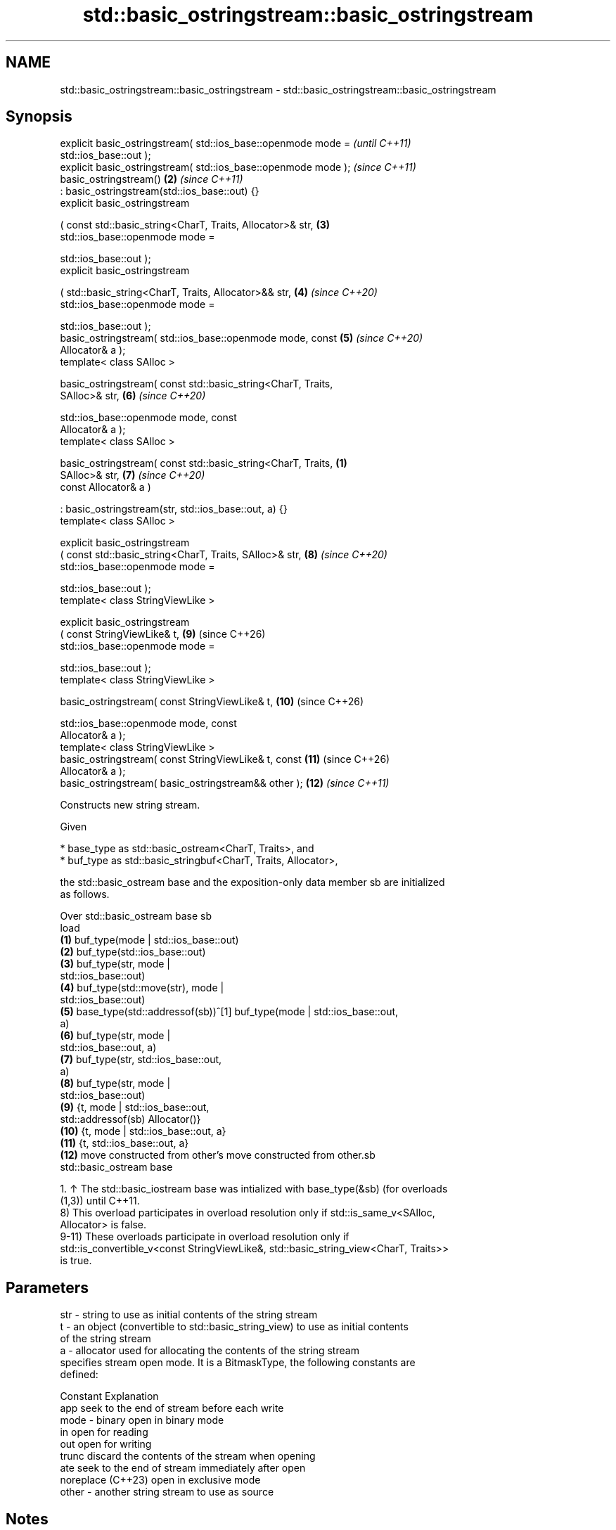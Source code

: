 .TH std::basic_ostringstream::basic_ostringstream 3 "2024.06.10" "http://cppreference.com" "C++ Standard Libary"
.SH NAME
std::basic_ostringstream::basic_ostringstream \- std::basic_ostringstream::basic_ostringstream

.SH Synopsis
   explicit basic_ostringstream( std::ios_base::openmode mode =           \fI(until C++11)\fP
                                     std::ios_base::out );
   explicit basic_ostringstream( std::ios_base::openmode mode );          \fI(since C++11)\fP
   basic_ostringstream()                                             \fB(2)\fP  \fI(since C++11)\fP
       : basic_ostringstream(std::ios_base::out) {}
   explicit basic_ostringstream

       ( const std::basic_string<CharT, Traits, Allocator>& str,     \fB(3)\fP
         std::ios_base::openmode mode =

             std::ios_base::out );
   explicit basic_ostringstream

       ( std::basic_string<CharT, Traits, Allocator>&& str,          \fB(4)\fP  \fI(since C++20)\fP
         std::ios_base::openmode mode =

             std::ios_base::out );
   basic_ostringstream( std::ios_base::openmode mode, const          \fB(5)\fP  \fI(since C++20)\fP
   Allocator& a );
   template< class SAlloc >

   basic_ostringstream( const std::basic_string<CharT, Traits,
   SAlloc>& str,                                                     \fB(6)\fP  \fI(since C++20)\fP

                        std::ios_base::openmode mode, const
   Allocator& a );
   template< class SAlloc >

   basic_ostringstream( const std::basic_string<CharT, Traits,   \fB(1)\fP
   SAlloc>& str,                                                     \fB(7)\fP  \fI(since C++20)\fP
                        const Allocator& a )

       : basic_ostringstream(str, std::ios_base::out, a) {}
   template< class SAlloc >

   explicit basic_ostringstream
       ( const std::basic_string<CharT, Traits, SAlloc>& str,        \fB(8)\fP  \fI(since C++20)\fP
         std::ios_base::openmode mode =

             std::ios_base::out );
   template< class StringViewLike >

   explicit basic_ostringstream
       ( const StringViewLike& t,                                    \fB(9)\fP  (since C++26)
         std::ios_base::openmode mode =

             std::ios_base::out );
   template< class StringViewLike >

   basic_ostringstream( const StringViewLike& t,                     \fB(10)\fP (since C++26)

                        std::ios_base::openmode mode, const
   Allocator& a );
   template< class StringViewLike >
   basic_ostringstream( const StringViewLike& t, const               \fB(11)\fP (since C++26)
   Allocator& a );
   basic_ostringstream( basic_ostringstream&& other );               \fB(12)\fP \fI(since C++11)\fP

   Constructs new string stream.

   Given

     * base_type as std::basic_ostream<CharT, Traits>, and
     * buf_type as std::basic_stringbuf<CharT, Traits, Allocator>,

   the std::basic_ostream base and the exposition-only data member sb are initialized
   as follows.

    Over           std::basic_ostream base                          sb
    load
   \fB(1)\fP                                              buf_type(mode | std::ios_base::out)
   \fB(2)\fP                                              buf_type(std::ios_base::out)
   \fB(3)\fP                                              buf_type(str, mode |
                                                    std::ios_base::out)
   \fB(4)\fP                                              buf_type(std::move(str), mode |
                                                    std::ios_base::out)
   \fB(5)\fP    base_type(std::addressof(sb))^[1]         buf_type(mode | std::ios_base::out,
                                                    a)
   \fB(6)\fP                                              buf_type(str, mode |
                                                    std::ios_base::out, a)
   \fB(7)\fP                                              buf_type(str, std::ios_base::out,
                                                    a)
   \fB(8)\fP                                              buf_type(str, mode |
                                                    std::ios_base::out)
   \fB(9)\fP                                              {t, mode | std::ios_base::out,
          std::addressof(sb)                        Allocator()}
   \fB(10)\fP                                             {t, mode | std::ios_base::out, a}
   \fB(11)\fP                                             {t, std::ios_base::out, a}
   \fB(12)\fP   move constructed from other's             move constructed from other.sb
          std::basic_ostream base

    1. ↑ The std::basic_iostream base was intialized with base_type(&sb) (for overloads
       (1,3)) until C++11.
   8) This overload participates in overload resolution only if std::is_same_v<SAlloc,
   Allocator> is false.
   9-11) These overloads participate in overload resolution only if
   std::is_convertible_v<const StringViewLike&, std::basic_string_view<CharT, Traits>>
   is true.

.SH Parameters

   str   - string to use as initial contents of the string stream
   t     - an object (convertible to std::basic_string_view) to use as initial contents
           of the string stream
   a     - allocator used for allocating the contents of the string stream
           specifies stream open mode. It is a BitmaskType, the following constants are
           defined:

           Constant          Explanation
           app               seek to the end of stream before each write
   mode  - binary            open in binary mode
           in                open for reading
           out               open for writing
           trunc             discard the contents of the stream when opening
           ate               seek to the end of stream immediately after open
           noreplace (C++23) open in exclusive mode
   other - another string stream to use as source

.SH Notes

   Construction of one-off basic_ostringstream objects in a tight loop, such as when
   used for string conversion, may be significantly more costly than calling str() to
   reuse the same object.

           Feature-test macro          Value    Std                Feature
   __cpp_lib_sstream_from_string_view 202306L (C++26) Interfacing std::stringstreams
                                                      with std::string_view, (9-11)

.SH Example


// Run this code

 #include <iostream>
 #include <sstream>

 int main()
 {
     // default constructor (input/output stream)
     std::stringstream buf1;
     buf1 << 7;
     int n = 0;
     buf1 >> n;
     std::cout << "buf1 = " << buf1.str() << " n = " << n << '\\n';

     // input stream
     std::istringstream inbuf("-10");
     inbuf >> n;
     std::cout << "n = " << n << '\\n';

     // output stream in append mode \fI(C++11)\fP
     std::ostringstream buf2("test", std::ios_base::ate);
     buf2 << '1';
     std::cout << buf2.str() << '\\n';
 }

.SH Output:

 buf1 = 7 n = 7
 n = -10
 test1

   Defect reports

   The following behavior-changing defect reports were applied retroactively to
   previously published C++ standards.

     DR    Applied to        Behavior as published         Correct behavior
   P0935R0 C++11      the default constructor was explicit made implicit

.SH See also

   str           gets or sets the contents of underlying string device object
                 \fI(public member function)\fP
                 constructs a basic_stringbuf object
   constructor   \fI\fI(public member\fP function of\fP
                 std::basic_stringbuf<CharT,Traits,Allocator>)
